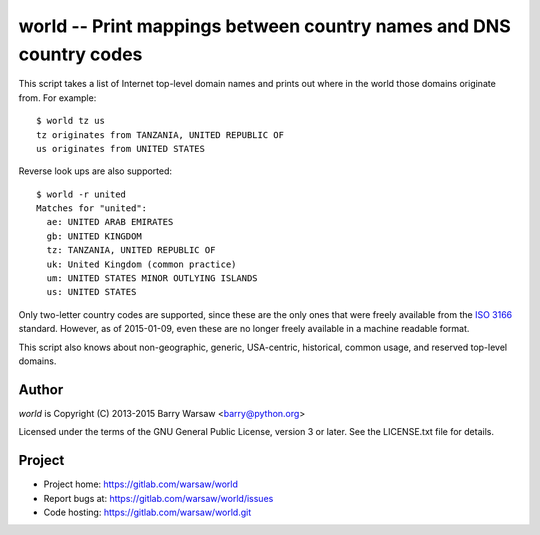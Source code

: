 ===================================================================
world -- Print mappings between country names and DNS country codes
===================================================================

This script takes a list of Internet top-level domain names and prints out
where in the world those domains originate from.  For example::

    $ world tz us
    tz originates from TANZANIA, UNITED REPUBLIC OF
    us originates from UNITED STATES

Reverse look ups are also supported::

    $ world -r united
    Matches for "united":
      ae: UNITED ARAB EMIRATES
      gb: UNITED KINGDOM
      tz: TANZANIA, UNITED REPUBLIC OF
      uk: United Kingdom (common practice)
      um: UNITED STATES MINOR OUTLYING ISLANDS
      us: UNITED STATES

Only two-letter country codes are supported, since these are the only ones
that were freely available from the ISO_ 3166_ standard.  However, as of
2015-01-09, even these are no longer freely available in a machine readable
format.

This script also knows about non-geographic, generic, USA-centric, historical,
common usage, and reserved top-level domains.


Author
======

`world` is Copyright (C) 2013-2015 Barry Warsaw <barry@python.org>

Licensed under the terms of the GNU General Public License, version 3 or
later.  See the LICENSE.txt file for details.


Project
=======

* Project home: https://gitlab.com/warsaw/world
* Report bugs at: https://gitlab.com/warsaw/world/issues
* Code hosting: https://gitlab.com/warsaw/world.git


.. _ISO: http://www.iso.org/iso/home.html
.. _3166: http://www.iso.org/iso/home/standards/country_codes/

